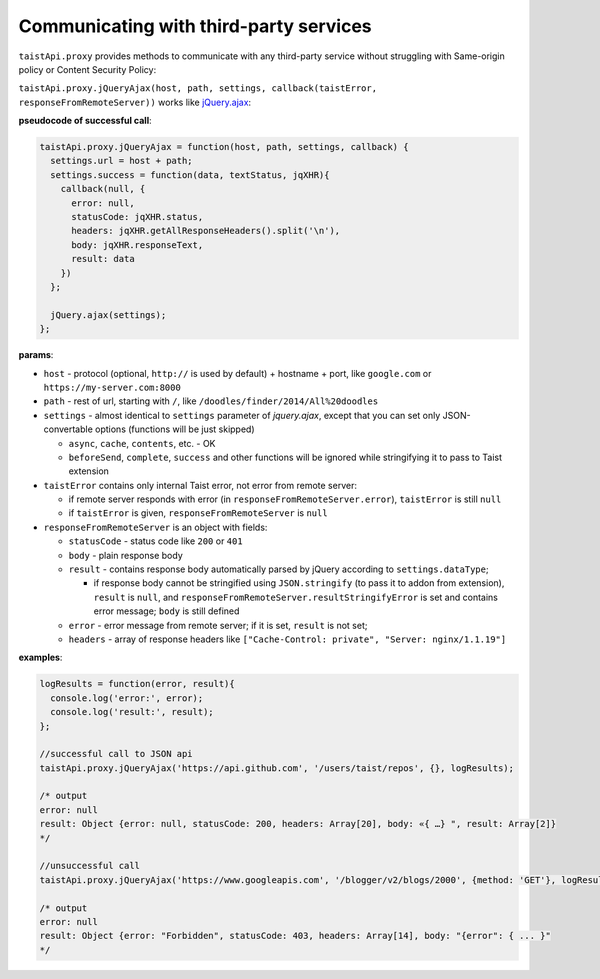 Communicating with third-party services
=======================================

``taistApi.proxy`` provides methods to communicate with any third-party service without struggling with Same-origin policy or Content Security Policy:

``taistApi.proxy.jQueryAjax(host, path, settings, callback(taistError, responseFromRemoteServer))`` works like `jQuery.ajax <http://api.jquery.com/jquery.ajax/>`_:

**pseudocode of successful call**:

.. code-block:: javascript

  taistApi.proxy.jQueryAjax = function(host, path, settings, callback) {
    settings.url = host + path;
    settings.success = function(data, textStatus, jqXHR){
      callback(null, {
        error: null,
        statusCode: jqXHR.status,
        headers: jqXHR.getAllResponseHeaders().split('\n'),
        body: jqXHR.responseText,
        result: data
      })
    };
    
    jQuery.ajax(settings);
  };

**params**:

* ``host`` - protocol (optional, ``http://`` is used by default) + hostname + port, like ``google.com`` or ``https://my-server.com:8000``
* ``path`` - rest of url, starting with ``/``, like ``/doodles/finder/2014/All%20doodles``
* ``settings`` - almost identical to ``settings`` parameter of `jquery.ajax`, except that you can set only JSON-convertable options (functions will be just skipped)

  * ``async``, ``cache``, ``contents``, etc. - OK
  * ``beforeSend``, ``complete``, ``success`` and other functions will be ignored while stringifying it to pass to Taist extension

* ``taistError`` contains only internal Taist error, not error from remote server: 
  
  * if remote server responds with error (in ``responseFromRemoteServer.error``), ``taistError`` is still ``null``
  * if ``taistError`` is given, ``responseFromRemoteServer`` is ``null``
  
* ``responseFromRemoteServer`` is an object with fields:
  
  * ``statusCode`` - status code like ``200`` or ``401``
  * ``body`` - plain response body
  * ``result`` - contains response body automatically parsed by jQuery according to ``settings.dataType``;
    
    * if response body cannot be stringified using ``JSON.stringify`` (to pass it to addon from extension), ``result`` is ``null``, and ``responseFromRemoteServer.resultStringifyError`` is set and contains error message; ``body`` is still defined
  * ``error`` - error message from remote server; if it is set, ``result`` is not set;
  * ``headers`` - array of response headers like ``["Cache-Control: private", "Server: nginx/1.1.19"]``

**examples**:

.. code-block:: javascript
  
  logResults = function(error, result){
    console.log('error:', error);
    console.log('result:', result);
  };
  
  //successful call to JSON api
  taistApi.proxy.jQueryAjax('https://api.github.com', '/users/taist/repos', {}, logResults);
  
  /* output
  error: null
  result: Object {error: null, statusCode: 200, headers: Array[20], body: «{ …} ", result: Array[2]}
  */
  
  //unsuccessful call
  taistApi.proxy.jQueryAjax('https://www.googleapis.com', '/blogger/v2/blogs/2000', {method: 'GET'}, logResults);
  
  /* output
  error: null
  result: Object {error: "Forbidden", statusCode: 403, headers: Array[14], body: "{error": { ... }"
  */
